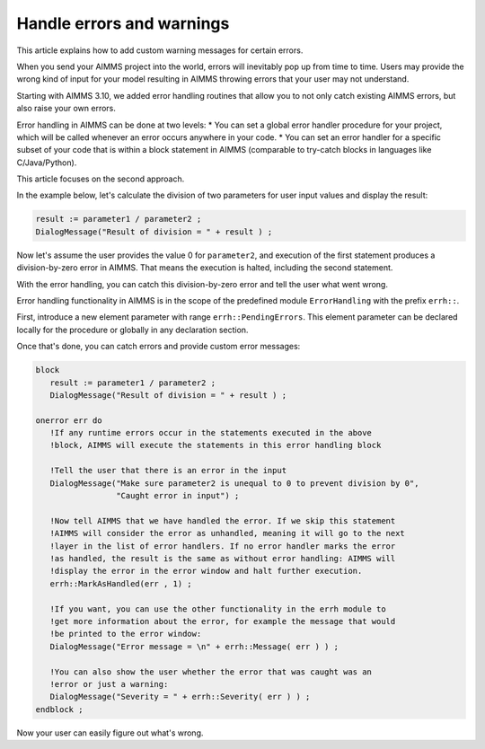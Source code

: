 Handle errors and warnings
===========================

.. meta::
   :description: Error handling provides for a way of making your applications robust.
   :keywords: Error handling, throwing exceptions, guarded code, happy flow

This article explains how to add custom warning messages for certain errors.

When you send your AIMMS project into the world, errors will inevitably pop up from time to time. Users may provide the wrong kind of input for your model resulting in AIMMS throwing errors that your user may not understand. 

Starting with AIMMS 3.10, we added error handling routines that allow you to not only catch existing AIMMS errors, but also raise your own errors.

Error handling in AIMMS can be done at two levels: 
* You can set a global error handler procedure for your project, which will be called whenever an error occurs anywhere in your code. 
* You can set an error handler for a specific subset of your code that is within a block statement in AIMMS (comparable to try-catch blocks in languages like C/Java/Python). 

This article focuses on the second approach.



In the example below, let's calculate the division of two parameters for user input values and display the result:

.. code-block:: aimms

 result := parameter1 / parameter2 ; 
 DialogMessage("Result of division = " + result ) ; 

Now let's assume the user provides the value 0 for ``parameter2``, and execution of the first statement produces a division-by-zero error in AIMMS. That means the execution is halted, including the second statement. 

With the error handling, you can catch this division-by-zero error and tell the user what went wrong. 

Error handling functionality in AIMMS is in the scope of the predefined module ``ErrorHandling`` with the prefix ``errh::``. 

First, introduce a new element parameter with range ``errh::PendingErrors``. This element parameter can be declared locally for the procedure or globally in any declaration section.

Once that's done, you can catch errors and provide custom error messages:

.. code-block:: aimms

 block
    result := parameter1 / parameter2 ; 
    DialogMessage("Result of division = " + result ) ; 

 onerror err do
    !If any runtime errors occur in the statements executed in the above 
    !block, AIMMS will execute the statements in this error handling block

    !Tell the user that there is an error in the input
    DialogMessage("Make sure parameter2 is unequal to 0 to prevent division by 0",
                  "Caught error in input") ; 

    !Now tell AIMMS that we have handled the error. If we skip this statement
    !AIMMS will consider the error as unhandled, meaning it will go to the next
    !layer in the list of error handlers. If no error handler marks the error
    !as handled, the result is the same as without error handling: AIMMS will
    !display the error in the error window and halt further execution.
    errh::MarkAsHandled(err , 1) ; 

    !If you want, you can use the other functionality in the errh module to
    !get more information about the error, for example the message that would
    !be printed to the error window:
    DialogMessage("Error message = \n" + errh::Message( err ) ) ; 

    !You can also show the user whether the error that was caught was an 
    !error or just a warning:
    DialogMessage("Severity = " + errh::Severity( err ) ) ;     
 endblock ; 

Now your user can easily figure out what's wrong.

